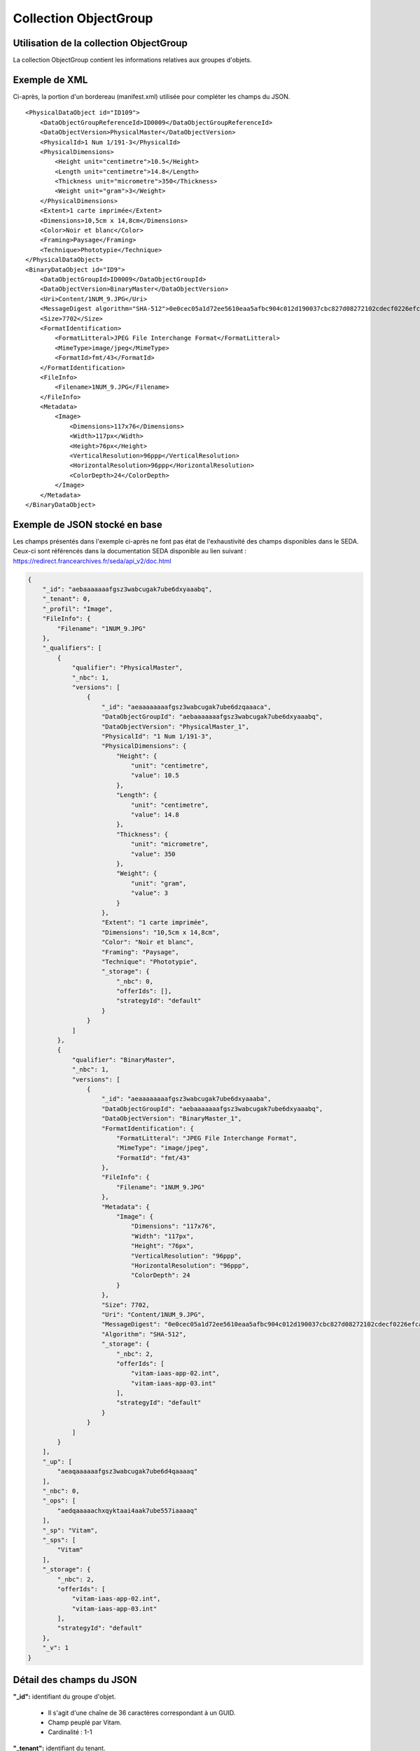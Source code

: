 Collection ObjectGroup
######################

Utilisation de la collection ObjectGroup
========================================

La collection ObjectGroup contient les informations relatives aux groupes d'objets.

Exemple de XML
==============

Ci-après, la portion d'un bordereau (manifest.xml) utilisée pour compléter les champs du JSON.

::

  <PhysicalDataObject id="ID109">
      <DataObjectGroupReferenceId>ID0009</DataObjectGroupReferenceId>
      <DataObjectVersion>PhysicalMaster</DataObjectVersion>
      <PhysicalId>1 Num 1/191-3</PhysicalId>
      <PhysicalDimensions>
          <Height unit="centimetre">10.5</Height>
          <Length unit="centimetre">14.8</Length>
          <Thickness unit="micrometre">350</Thickness>
          <Weight unit="gram">3</Weight>
      </PhysicalDimensions>
      <Extent>1 carte imprimée</Extent>
      <Dimensions>10,5cm x 14,8cm</Dimensions>
      <Color>Noir et blanc</Color>
      <Framing>Paysage</Framing>
      <Technique>Phototypie</Technique>
  </PhysicalDataObject>
  <BinaryDataObject id="ID9">
      <DataObjectGroupId>ID0009</DataObjectGroupId>
      <DataObjectVersion>BinaryMaster</DataObjectVersion>
      <Uri>Content/1NUM_9.JPG</Uri>
      <MessageDigest algorithm="SHA-512">0e0cec05a1d72ee5610eaa5afbc904c012d190037cbc827d08272102cdecf0226efcad122b86e7699f767c661c9f3702379b8c2cb01c4f492f69deb200661bb9</MessageDigest>
      <Size>7702</Size>
      <FormatIdentification>
          <FormatLitteral>JPEG File Interchange Format</FormatLitteral>
          <MimeType>image/jpeg</MimeType>
          <FormatId>fmt/43</FormatId>
      </FormatIdentification>
      <FileInfo>
          <Filename>1NUM_9.JPG</Filename>
      </FileInfo>
      <Metadata>
          <Image>
              <Dimensions>117x76</Dimensions>
              <Width>117px</Width>
              <Height>76px</Height>
              <VerticalResolution>96ppp</VerticalResolution>
              <HorizontalResolution>96ppp</HorizontalResolution>
              <ColorDepth>24</ColorDepth>
          </Image>
      </Metadata>
  </BinaryDataObject>

Exemple de JSON stocké en base
==============================

Les champs présentés dans l'exemple ci-après ne font pas état de l'exhaustivité des champs disponibles dans le SEDA. Ceux-ci sont référencés dans la documentation SEDA disponible au lien suivant : https://redirect.francearchives.fr/seda/api_v2/doc.html

.. code-block:: json

  {
      "_id": "aebaaaaaaafgsz3wabcugak7ube6dxyaaabq",
      "_tenant": 0,
      "_profil": "Image",
      "FileInfo": {
          "Filename": "1NUM_9.JPG"
      },
      "_qualifiers": [
          {
              "qualifier": "PhysicalMaster",
              "_nbc": 1,
              "versions": [
                  {
                      "_id": "aeaaaaaaaafgsz3wabcugak7ube6dzqaaaca",
                      "DataObjectGroupId": "aebaaaaaaafgsz3wabcugak7ube6dxyaaabq",
                      "DataObjectVersion": "PhysicalMaster_1",
                      "PhysicalId": "1 Num 1/191-3",
                      "PhysicalDimensions": {
                          "Height": {
                              "unit": "centimetre",
                              "value": 10.5
                          },
                          "Length": {
                              "unit": "centimetre",
                              "value": 14.8
                          },
                          "Thickness": {
                              "unit": "micrometre",
                              "value": 350
                          },
                          "Weight": {
                              "unit": "gram",
                              "value": 3
                          }
                      },
                      "Extent": "1 carte imprimée",
                      "Dimensions": "10,5cm x 14,8cm",
                      "Color": "Noir et blanc",
                      "Framing": "Paysage",
                      "Technique": "Phototypie",
                      "_storage": {
                          "_nbc": 0,
                          "offerIds": [],
                          "strategyId": "default"
                      }
                  }
              ]
          },
          {
              "qualifier": "BinaryMaster",
              "_nbc": 1,
              "versions": [
                  {
                      "_id": "aeaaaaaaaafgsz3wabcugak7ube6dxyaaaba",
                      "DataObjectGroupId": "aebaaaaaaafgsz3wabcugak7ube6dxyaaabq",
                      "DataObjectVersion": "BinaryMaster_1",
                      "FormatIdentification": {
                          "FormatLitteral": "JPEG File Interchange Format",
                          "MimeType": "image/jpeg",
                          "FormatId": "fmt/43"
                      },
                      "FileInfo": {
                          "Filename": "1NUM_9.JPG"
                      },
                      "Metadata": {
                          "Image": {
                              "Dimensions": "117x76",
                              "Width": "117px",
                              "Height": "76px",
                              "VerticalResolution": "96ppp",
                              "HorizontalResolution": "96ppp",
                              "ColorDepth": 24
                          }
                      },
                      "Size": 7702,
                      "Uri": "Content/1NUM_9.JPG",
                      "MessageDigest": "0e0cec05a1d72ee5610eaa5afbc904c012d190037cbc827d08272102cdecf0226efcad122b86e7699f767c661c9f3702379b8c2cb01c4f492f69deb200661bb9",
                      "Algorithm": "SHA-512",
                      "_storage": {
                          "_nbc": 2,
                          "offerIds": [
                              "vitam-iaas-app-02.int",
                              "vitam-iaas-app-03.int"
                          ],
                          "strategyId": "default"
                      }
                  }
              ]
          }
      ],
      "_up": [
          "aeaqaaaaaafgsz3wabcugak7ube6d4qaaaaq"
      ],
      "_nbc": 0,
      "_ops": [
          "aedqaaaaachxqyktaai4aak7ube557iaaaaq"
      ],
      "_sp": "Vitam",
      "_sps": [
          "Vitam"
      ],
      "_storage": {
          "_nbc": 2,
          "offerIds": [
              "vitam-iaas-app-02.int",
              "vitam-iaas-app-03.int"
          ],
          "strategyId": "default"
      },
      "_v": 1
  }

Détail des champs du JSON
=========================

**"_id":** identifiant du groupe d'objet.
      
  * Il s'agit d'une chaîne de 36 caractères correspondant à un GUID.
  * Champ peuplé par Vitam.
  * Cardinalité : 1-1

**"_tenant":** identifiant du tenant.
      
  * Il s'agit d'un entier.
  * Champ peuplé par Vitam.
  * Cardinalité : 1-1

**"_profil":** catégorie de l'objet.
      
  * Repris du nom de la balise présente dans la partie <Metadata> du <DataObjectPackage> du bordereau au niveau du le BinaryMaster.

  Attention, il s'agit d'une reprise de la balise et non pas des valeurs à l'intérieur.
  Les valeurs possibles pour ce champ sont : Audio, Document, Text, Image et Video. Des extensions seront possibles (Database, Plan3D, ...).

  * Cardinalité : 1-1

**"FileInfo":** : informations sur le fichier constituant l'objet-données numérique de référence.

  * reprend le bloc FileInfo du BinaryMaster.
  * L'objet de ce bloc est de pouvoir conserver les informations initiales du premier BinaryMaster (version de création), au cas où cette version serait éliminé (selon les règles de conservation).
  * Cardinalité : 1-1

**"_qualifiers":** tableau de structures décrivant les objets inclus dans ce groupe d'objets. Il est composé comme suit :

  - "qualifier": usage de l'objet.

    Ceci correspond à la valeur contenue dans le champ <DataObjectVersion> du bordereau. Par exemple pour <DataObjectVersion>BinaryMaster_1</DataObjectVersion>, c'est la valeur "BinaryMaster" qui est reportée.

    - "_nbc": nombre d'objets correspondant à cet usage.
    - "versions": tableau des objets par version (une version = une entrée dans le tableau). Ces informations sont toutes issues du bordereau.

      - "_id": identifiant de l'objet. Il s'agit d'une chaîne de 36 caractères corresppondant à un GUID.
      - "DataObjectGroupId": identifiant du groupe d'objets, composé d'une chaîne de 36 caractères.
      - "DataObjectVersion": version de l'objet par rapport à son usage.

      Par exemple, si on a *binaryMaster* sur l'usage, on aura au moins un objet *binarymaster_1*. Ces champs sont renseignés avec les valeurs récupérées dans les balises <DataObjectVersion> du bordereau.

      - "FormatIdentification": contient trois champs qui permettent d'identifier le format du fichier. Une vérification de la cohérence entre ce qui est déclaré dans le XML, ce qui existe dans le référentiel pronom et les valeurs que porte le document est faite.

        - "FormatLitteral" : nom du format. C'est une reprise de la valeur située entre les balises <FormatLitteral> du message ArchiveTransfer.
        - "MimeType" : type Mime. C'est une reprise de la valeur située entre les balises <MimeType> du message ArchiveTransfer ou des valeurs correspondant au format tel qu'identifié par la solution logicielle Vitam.
        - "FormatId" : PUID du format de l'objet. Il est défini par la solution logicielle Vitam à l'aide du référentiel PRONOM maintenu par The National Archives (UK) et correspondant à la valeur du champ PUID de la collection FileFormat.

      - "FileInfo": Contient les informations sur les fichiers.
          
          - "Filename": nom de l'objet.
          - "CreatingApplicationName": nom de l'application avec laquelle l'objet a été créé. Ce champ est renseigné avec la métadonnée correspondante portée par le message ArchiveTransfer. *Ce champ est facultatif et n'est pas présent systématiquement*.
          - "CreatingApplicationVersion": numéro de version de l'application avec laquelle le document a été créé. Ce champ est renseigné avec la métadonnée correspondante portée par le message ArchiveTransfer. *Ce champ est facultatif et n'est pas présent systématiquement*
          - "CreatingOs": système d'exploitation avec lequel l'objet a été créé. Ce champ est renseigné avec la métadonnée correspondante portée par le message ArchiveTransfer. *Ce champ est facultatif et n'est pas présent systématiquement*
          - "CreatingOsVersion": Version du système d'exploitation avec lequel l'objet a été créé. Ce champ est renseigné avec la métadonnée correspondante portée par le message ArchiveTransfer. *Ce champ est facultatif et n'est pas présent systématiquement*
          - "LastModified" : date de dernière modification de l'objet au format ISO 8601 YYY-MM-DD + 'T' + hh:mm:ss.millisecondes "+" timezone hh:mm. ``Exemple : 2016-08-19T16:36:07.942+02:00`` Ce champ est optionnel, et est renseigné avec la métadonnée correspondante portée par le fichier.
          - "Size": taille de l'objet (en octet). Ce champ contient un nombre entier.
      
      - "OtherMetadata": Ce champ est renseigné avec les valeurs contenues entre les balises <OtherMetadata>, de l'une extension du schéma SEDA du message  ArchiveTransfer.
      - "Uri": localisation du fichier correspondant à l'objet dans le SIP.

        Chaîne de caractères

      - "MessageDigest": empreinte du fichier correspondant à l'objet. La valeur est calculée par la solution logicielle Vitam.

        Chaîne de caractères

      - "Algorithm": algorithme utilisé pour réaliser l'empreinte du fichier correspondant à l'objet.

        Chaîne de caractères

      - "_storage": contient trois champs qui permettent d'identifier les offres  de stockage.
          
          - "strategyId": identifiant de la stratégie de stockage.
          - "offerIds": liste des offres de stockage pour une stratégie donnée
          - "_nbc": nombre d'offres.

**"_up" (unitup):** tableau identifiant les unités archivistiques représentée par ce groupe d'objets.
        
  * Il s'agit d'un tableau de chaînes de 36 caractères correspondant au GUID contenu dans le champ _id de la collection Unit.
  * Champ peuplé par Vitam.
  * Ne peut être vide
  * Cardinalité : 1-1

**"_nbc" (nbobjects):** nombre d'objets dans le groupe d'objets.
        
  * Il s'agit d'un entier.
  * Champ peuplé par Vitam.
  * Cardinalité : 1-1

**"_ops" (operations):** tableau des identifiants d'opérations auxquelles ce GOT a participé.
        
  * Il s'agit d'un tableau de chaînes de 36 caractères correspondant au GUID contenu contenue dans le champ _id de la collection LogBookOperation.
  * Champ peuplé par Vitam.
  * Ne peut être vide
  * Cardinalité : 1-1

**"_sp":** service producteur déclaré dans le message ArchiveTransfer (OriginatingAgencyIdentifier)
        
  * Il s'agit d'une chaîne de caractères.
  * Champ peuplé par Vitam.
  * Cardinalité : 1-1

**"_sps":** service producteur d'origine déclaré lors de la prise en charge du groupe d'objet par la solution logicielle Vitam.
        
  * Il s'agit d'un tableau contenant tous les services producteurs référençant le groupe d'objet.    
  * Il s'agit d'un tableau de chaînes de caractère.
  * Champ peuplé par Vitam.
  * Ne peut être vide
  * Cardinalité : 1-1

**"_v":** version de l'enregistrement décrit
        
  * Il s'agit d'un entier.
  * Champ peuplé par Vitam.
  * Cardinalité : 1-1
